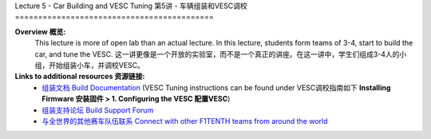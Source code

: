 .. _doc_lecture05:


Lecture 5 - Car Building and VESC Tuning
第5讲 - 车辆组装和VESC调校
===========================================

**Overview 概览:** 
	This lecture is more of open lab than an actual lecture. In this lecture, students form teams of 3-4, start to build the car, and tune the VESC.
	这一讲更像是一个开放的实验室，而不是一个真正的讲座。在这一讲中，学生们组成3-4人的小组，开始组装小车，并调校VESC。
**Links to additional resources 资源链接:**
	- `组装文档 Build Documentation <https://f1tenth.github.io/build.html>`_ (VESC Tuning instructions can be found under VESC调校指南如下 **Installing Firmware 安装固件 > 1. Configuring the VESC 配置VESC**)
	- `组装支持论坛 Build Support Forum <http://f1tenth.org/forum.html>`_
	- `与全世界的其他赛车队伍联系 Connect with other F1TENTH teams from around the world <https://join.slack.com/t/f1tenth-teams/shared_invite/enQtMzc3ODU2ODM1NzE3LTBjMmVkMzZjZTJiNWUzZDFhZTJiODgzMjg0MTA1MDAxZTUxMzkwMDRhNTM2NzdjNDc5MTk5YTc5YmNhNTdhMTU>`_

.. image:: img/car01.gif
	:align: center

..
	**Topics Covered:**
		-	Why use a simulator?
		-	How to install and use the F1TENTH simulator

	**Slides 幻灯片:**

		.. raw:: html

.. <iframe width="700" height="500" src="https://docs.google.com/presentation/d/e/2PACX-1vRyxtmwWPULzV8Tm3ak_YgxRf5__JfL0mXa_MZDcGWBdMnjpTGAT9l_DjkEo6LtY13HauuFDziRqmCs/embed?start=false&loop=false&delayms=3000" frameborder="0" width="960" height="569" allowfullscreen="true" mozallowfullscreen="true" webkitallowfullscreen="true"></iframe>

	**Video 视频:**

		.. raw:: html

.. <iframe width="560" height="315" src="https://www.youtube.com/embed/zkMelEB3-PY" frameborder="0" allow="accelerometer; autoplay; encrypted-media; gyroscope; picture-in-picture" allowfullscreen></iframe>


	**Links to additional resources:**
		- `F1TENTH Simulator Repo <https://github.com/f1tenth/f110_ros/tree/master/f110_simulator>`_